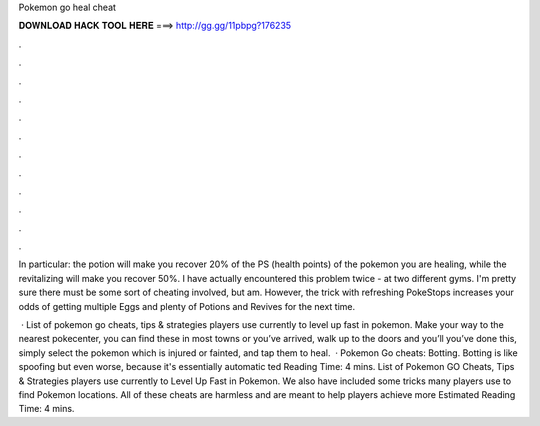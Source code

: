 Pokemon go heal cheat



𝐃𝐎𝐖𝐍𝐋𝐎𝐀𝐃 𝐇𝐀𝐂𝐊 𝐓𝐎𝐎𝐋 𝐇𝐄𝐑𝐄 ===> http://gg.gg/11pbpg?176235



.



.



.



.



.



.



.



.



.



.



.



.

In particular: the potion will make you recover 20% of the PS (health points) of the pokemon you are healing, while the revitalizing will make you recover 50%. I have actually encountered this problem twice - at two different gyms. I'm pretty sure there must be some sort of cheating involved, but am. However, the trick with refreshing PokeStops increases your odds of getting multiple Eggs and plenty of Potions and Revives for the next time.

 · List of pokemon go cheats, tips & strategies players use currently to level up fast in pokemon. Make your way to the nearest pokecenter, you can find these in most towns or  you’ve arrived, walk up to the doors and you’ll  you’ve done this, simply select the pokemon which is injured or fainted, and tap them to heal.  · Pokemon Go cheats: Botting. Botting is like spoofing but even worse, because it's essentially automatic ted Reading Time: 4 mins. List of Pokemon GO Cheats, Tips & Strategies players use currently to Level Up Fast in Pokemon. We also have included some tricks many players use to find Pokemon locations. All of these cheats are harmless and are meant to help players achieve more Estimated Reading Time: 4 mins.
